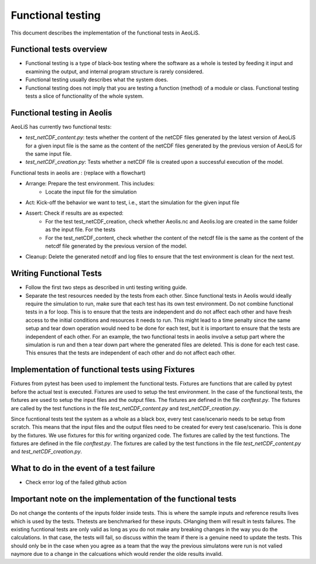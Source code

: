 Functional testing
==================

This document describes the implementation of the functional tests in AeoLiS.


Functional tests overview
-------------------------

- Functional testing is a type of black-box testing where the software as a whole is tested by feeding it input and examining the output, and internal program structure is rarely considered.
- Functional testing usually describes what the system does.
- Functional testing does not imply that you are testing a function (method) of a module or class. Functional testing tests a slice of functionality of the whole system. 


Functional testing in Aeolis
----------------------------

AeoLiS has currently two functional tests:

- `test_netCDF_content.py`: tests whether the content of the netCDF files generated by the latest version of AeoLiS for a given input file is the same as the content of the netCDF files generated by the previous version of AeoLiS for the same input file.

- `test_netCDF_creation.py`: Tests whether a netCDF file is created upon a successful execution of the model. 


Functional tests in aeolis are : (replace with a flowchart)

- Arrange: Prepare the test environment. This includes:
    - Locate the input file for the simulation
- Act: Kick-off the behavior we want to test, i.e., start the simulation for the given input file
- Assert: Check if results are as expected:
    - For the test test_netCDF_creation, check whether Aeolis.nc and Aeolis.log are created in the same folder as the input file. For the tests
    - For the test_netCDF_content, check whether the content of the netcdf file is the same as the content of the netcdf file generated by the previous version of the model. 
- Cleanup: Delete the generated netcdf and log files to ensure that the test environment is clean for the next test.


Writing Functional Tests
------------------------

- Follow the first two steps as described in unti testing writing guide.

- Separate the test resources needed by the tests from each other. Since functional tests in Aeolis would ideally require the simulation to run, make sure that each test has its own test environment. Do not combine functional tests in a for loop. This is to ensure that the tests are independent and do not affect each other and have fresh access to the initial conditions and resources it needs to run. This might lead to a time penalty since the same setup and tear down operation would need to be done for each test, but it is important to ensure that the tests are independent of each other. For an example, the two functional tests in aeolis involve a setup part where the simulation is run and then a tear down part where the generated files are deleted. This is done for each test case. This ensures that the tests are independent of each other and do not affect each other.



Implementation of functional tests using Fixtures
-------------------------------------------------

Fixtures from pytest has been used to implement the functional tests. Fixtures are functions that are called by pytest before the actual test is executed. Fixtures are used to setup the test environment. In the case of the functional tests, the fixtures are used to setup the input files and the output files. The fixtures are defined in the file `conftest.py`. The fixtures are called by the test functions in the file `test_netCDF_content.py` and `test_netCDF_creation.py`.

Since fucntional tests test the system as a whole as a black box, every test case/scenario needs to be setup from scratch. This means that the input files and the output files need to be created for every test case/scenario. This is done by the fixtures. We use fixtures for this for writing organized code. The fixtures are called by the test functions. The fixtures are defined in the file `conftest.py`. The fixtures are called by the test functions in the file `test_netCDF_content.py` and `test_netCDF_creation.py`.


What to do in the event of a test failure
-----------------------------------------
- Check error log of the failed github action


Important note on the implementation of the functional tests
------------------------------------------------------------

Do not change the contents of the inputs folder inside tests. This is where the sample inputs and reference results lives which is used by the tests. Thetests are benchmarked for these inputs. CHanging them will result in tests failures. The existing fucntional tests are only valid as long as you do not make any breaking changes in the way you do the calculations. In that case, the tests will fail, so discuss within the team if there is a genuine need to update the tests. This should only be in the case when you agree as a team that the way the previous simulatons were run is not valied naymore due to a change in the calcuations which would render the olde results invalid. 




